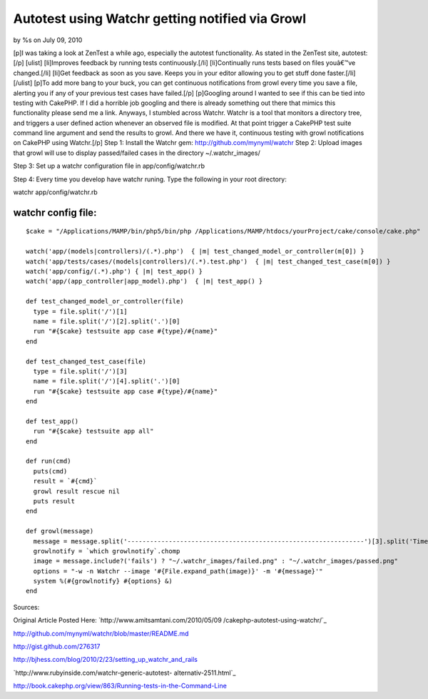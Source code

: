 

Autotest using Watchr getting notified via Growl
================================================

by %s on July 09, 2010

[p]I was taking a look at ZenTest a while ago, especially the autotest
functionality. As stated in the ZenTest site, autotest:[/p] [ulist]
[li]Improves feedback by running tests continuously.[/li]
[li]Continually runs tests based on files youâ€™ve changed.[/li]
[li]Get feedback as soon as you save. Keeps you in your editor
allowing you to get stuff done faster.[/li] [/ulist] [p]To add more
bang to your buck, you can get continuous notifications from growl
every time you save a file, alerting you if any of your previous test
cases have failed.[/p] [p]Googling around I wanted to see if this can
be tied into testing with CakePHP. If I did a horrible job googling
and there is already something out there that mimics this
functionality please send me a link. Anyways, I stumbled across
Watchr. Watchr is a tool that monitors a directory tree, and triggers
a user defined action whenever an observed file is modified. At that
point trigger a CakePHP test suite command line argument and send the
results to growl. And there we have it, continuous testing with growl
notifications on CakePHP using Watchr.[/p]
Step 1: Install the Watchr gem: `http://github.com/mynyml/watchr`_
Step 2: Upload images that growl will use to display passed/failed
cases in the directory ~/.watchr_images/

Step 3: Set up a watchr configuration file in app/config/watchr.rb

Step 4: Every time you develop have watchr runing. Type the following
in your root directory:

watchr app/config/watchr.rb

watchr config file:
```````````````````

::

    
    $cake = "/Applications/MAMP/bin/php5/bin/php /Applications/MAMP/htdocs/yourProject/cake/console/cake.php"
    
    watch('app/(models|controllers)/(.*).php')  { |m| test_changed_model_or_controller(m[0]) }
    watch('app/tests/cases/(models|controllers)/(.*).test.php')  { |m| test_changed_test_case(m[0]) }
    watch('app/config/(.*).php') { |m| test_app() }
    watch('app/(app_controller|app_model).php')  { |m| test_app() }
    
    def test_changed_model_or_controller(file)
      type = file.split('/')[1]
      name = file.split('/')[2].split('.')[0]
      run "#{$cake} testsuite app case #{type}/#{name}" 
    end
    
    def test_changed_test_case(file)
      type = file.split('/')[3]
      name = file.split('/')[4].split('.')[0]
      run "#{$cake} testsuite app case #{type}/#{name}"
    end
    
    def test_app()
      run "#{$cake} testsuite app all"
    end
    
    def run(cmd) 
      puts(cmd)
      result = `#{cmd}`
      growl result rescue nil
      puts result
    end
    
    def growl(message)
      message = message.split('---------------------------------------------------------------')[3].split('Time taken by tests')[0]
      growlnotify = `which growlnotify`.chomp
      image = message.include?('fails') ? "~/.watchr_images/failed.png" : "~/.watchr_images/passed.png"
      options = "-w -n Watchr --image '#{File.expand_path(image)}' -m '#{message}'"
      system %(#{growlnotify} #{options} &)
    end

Sources:

Original Article Posted Here: `http://www.amitsamtani.com/2010/05/09
/cakephp-autotest-using-watchr/`_

`http://github.com/mynyml/watchr/blob/master/README.md`_

`http://gist.github.com/276317`_

`http://bjhess.com/blog/2010/2/23/setting_up_watchr_and_rails`_

`http://www.rubyinside.com/watchr-generic-autotest-
alternativ-2511.html`_

`http://book.cakephp.org/view/863/Running-tests-in-the-Command-Line`_


.. _http://gist.github.com/276317: http://gist.github.com/276317
.. _http://github.com/mynyml/watchr: http://github.com/mynyml/watchr
.. _http://bjhess.com/blog/2010/2/23/setting_up_watchr_and_rails: http://bjhess.com/blog/2010/2/23/setting_up_watchr_and_rails
.. _http://book.cakephp.org/view/863/Running-tests-in-the-Command-Line: http://book.cakephp.org/view/863/Running-tests-in-the-Command-Line
.. _http://github.com/mynyml/watchr/blob/master/README.md: http://github.com/mynyml/watchr/blob/master/README.md
.. _http://www.rubyinside.com/watchr-generic-autotest-alternativ-2511.html: http://www.rubyinside.com/watchr-generic-autotest-alternativ-2511.html
.. _http://www.amitsamtani.com/2010/05/09/cakephp-autotest-using-watchr/: http://www.amitsamtani.com/2010/05/09/cakephp-autotest-using-watchr/
.. meta::
    :title: Autotest using Watchr getting notified via Growl
    :description: CakePHP Article related to testing,autotest,growl,watchr,zentest,Tutorials
    :keywords: testing,autotest,growl,watchr,zentest,Tutorials
    :copyright: Copyright 2010 
    :category: tutorials

